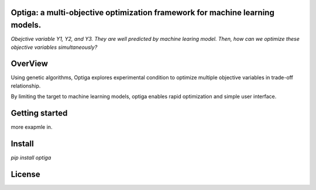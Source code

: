 Optiga: a multi-objective optimization framework for machine learning models.
==============================================================================

*Obejctive variable Y1, Y2, and Y3. They are well predicted by machine learing model.
Then, how can we optimize these objective variables simultaneously?*


OverView
========

Using genetic algorithms, Optiga explores experimental condition to optimize multiple objective variables in trade-off relationship.

By limiting the target to machine learning models, optiga enables rapid optimization and simple user interface.


Getting started
===============

.. code-block:: python
    import os
    print("hello")

more exapmle in.


Install
=======
`pip install optiga`

License
==========
